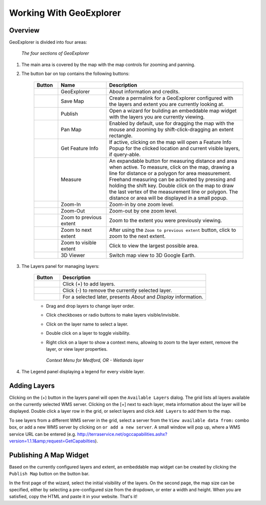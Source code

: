 ========================
Working With GeoExplorer
========================

Overview
--------

GeoExplorer is divided into four areas:

  .. figure:: images/working1.png
     :align: center
     :width: 600px

     *The four sections of GeoExplorer*

#. The main area is covered by the map with the map controls for zooming and panning.
  
#. The button bar on top contains the following buttons:

    .. list-table::
       :widths: 15 30 85 

       * - **Button**
         - **Name**
         - **Description**
       * - .. image:: /images/working2.png
         - GeoExplorer
         - About information and credits.
       * - .. image:: /images/working3.png
         - Save Map
         - Create a permalink for a GeoExplorer configured with the layers and extent you are currently looking at.
       * - .. image:: /images/working4.png
         - Publish
         - Open a wizard for building an embeddable map widget with the layers you are currently viewing.
       * - .. image:: /images/working5.png
         - Pan Map
         - Enabled by default, use for dragging the map with the mouse and zooming by shift-click-dragging an extent rectangle.
       * - .. image:: /images/working6.png
         - Get Feature Info
         - If active, clicking on the map will open a Feature Info Popup for the clicked location and current visible layers, if query-able.
       * - .. image:: /images/working7.png
         - Measure
         - An expandable button for measuring distance and area when active. To measure, click on the map, drawing a line for distance or a polygon for area measurement. Freehand measuring can be activated by pressing and holding the shift key. Double click on the map to draw the last vertex of the measurement line or polygon. The distance or area will be displayed in a small popup.
       * - .. image:: /images/working8.png
         - Zoom-In
         - Zoom-in by one zoom level.
       * - .. image:: /images/working9.png
         - Zoom-Out
         - Zoom-out by one zoom level.   
       * - .. image:: /images/working10.png
         - Zoom to previous extent
         - Zoom to the extent you were previously viewing.
       * - .. image:: /images/working11.png
         - Zoom to next extent
         - After using the ``Zoom to previous extent`` button, click to zoom to the next extent.
       * - .. image:: /images/working12.png
         - Zoom to visible extent
         - Click to view the largest possible area.
       * - .. image:: /images/working13.png
         - 3D Viewer
         - Switch map view to 3D Google Earth.

#. The Layers panel for managing layers:

    .. list-table::
       :widths: 15 85 

       * - **Button**
         - **Description**
       * - .. image:: /images/working14.png
         - Click (+) to add layers.
       * - .. image:: /images/working15.png
         - Click (-) to remove the currently selected layer.
       * - .. image:: /images/working16.png
         - For a selected later, presents *About* and *Display* information.
  
    - Drag and drop layers to change layer order.
    - Click checkboxes or radio buttons to make layers visible/invisible.
    - Click on the layer name to select a layer.
    - Double click on a layer to toggle visibility.
    - Right click on a layer to show a context menu, allowing to zoom to the
      layer extent, remove the layer, or view layer properties.
      
      .. figure:: images/working17.png
         :align: center

         *Context Menu for Medford, OR - Wetlands layer*
    
#. The Legend panel displaying a legend for every visible layer.

Adding Layers
-------------

Clicking on the (+) button in the layers panel will open the ``Available
Layers`` dialog. The grid lists all layers available on the currently
selected WMS server. Clicking on the [+] next to each layer, meta information
about the layer will be displayed. Double click a layer row in the grid, or
select layers and click ``Add Layers`` to add them to the map.

To see layers from a different WMS server in the grid, select a server from
the ``View available data from:`` combo box, or add a new WMS server by
clicking on ``or add a new server``. A small window will pop up, where a
WMS service URL can be entered (e.g.
http://terraservice.net/ogccapabilities.ashx?version=1.1.1&amp;request=GetCapabilties).

Publishing A Map Widget
-----------------------

Based on the currently configured layers and extent, an embeddable map widget
can be created by clicking the ``Publish Map`` button on the button bar.

In the first page of the wizard, select the initial visibility of the layers.
On the second page, the map size can be specified, either by selecting a
pre-configured size from the dropdown, or enter a width and height. When you
are satisfied, copy the HTML and paste it in your website. That's it! 